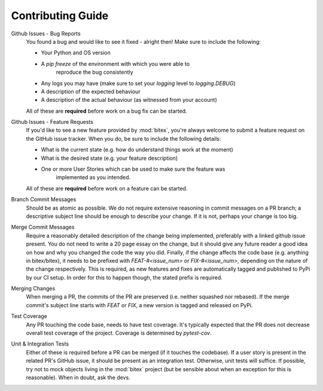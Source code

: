 Contributing Guide
==================

Github Issues - Bug Reports
    You found a bug and would like to see it fixed - alright then! Make sure to
    include the following:

    - Your Python and OS version
    - A `pip freeze` of the environment with which you were able to
        reproduce the bug consistently
    - Any logs you may have (make sure to set your `logging` level to `logging.DEBUG`)
    - A description of the expected behaviour
    - A description of the actual behaviour (as witnessed from your account)

    All of these are **required** before work on a bug fix can be started.

Github Issues - Feature Requests
    If you'd like to see a new feature provided by :mod:`bitex`, you're always
    welcome to submit a feature request on the GitHub issue tracker.
    When you do, be sure to include the following details:

    - What is the current state (e.g. how do understand things work at the moment)
    - What is the desired state (e.g. your feature description)
    - One or more User Stories which can be used to make sure the feature was
        implemented as you intended.

    All of these are **required** before work on a feature can be started.

Branch Commit Messages
    Should be as atomic as possible. We do not require extensive reasoning in
    commit messages on a PR branch; a descriptive subject line should be enough
    to describe your change. If it is not, perhaps your change is too big.

Merge Commit Messages
    Require a reasonably detailed description of the change being implemented,
    preferably with a linked github issue present. You do not need to write a
    20 page essay on the change, but it should give any future reader a good idea
    on how and why you changed the code the way you did.
    Finally, if the change affects the code base (e.g. anything in bitex/bitex), it
    needs to be prefixed with `FEAT-#<issue_num>` or `FIX-#<issue_num>`, depending
    on the nature of the change respectively. This is required, as new features and
    fixes are automatically tagged and published to PyPi by our CI setup. In order
    for this to happen though, the stated prefix is required.

Merging Changes
    When merging a PR, the commits of the PR are preserved (i.e. neither squashed nor rebased).
    If the merge commit's subject line starts with `FEAT` or `FIX`, a new version
    is tagged and released on PyPi.

Test Coverage
    Any PR touching the code base, needs to have test coverage. It's typically expected
    that the PR does not decrease overall test coverage of the project.
    Coverage is determined by `pytest-cov`.

Unit & Integration Tests
    Either of these is required before a PR can be merged (if it touches the codebase).
    If a user story is present in the related PR's GitHub issue, it should be present
    as an integration test. Otherwise, unit tests will suffice.
    If possible, try not to mock objects living in the :mod:`bitex` project (but
    be sensible about when an exception for this is reasonable).
    When in doubt, ask the devs.


